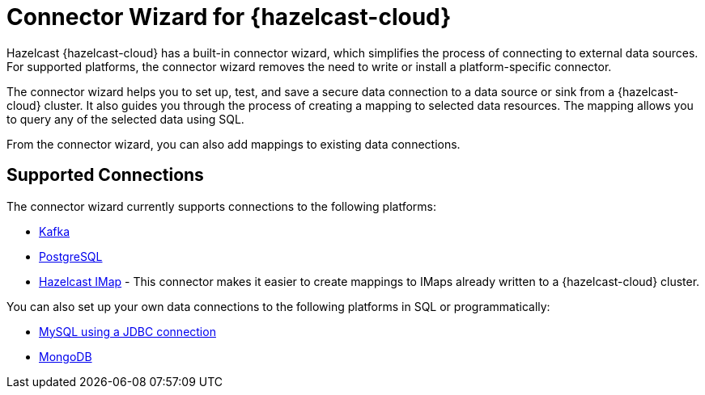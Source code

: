 = Connector Wizard for {hazelcast-cloud}
:description: Hazelcast {hazelcast-cloud} has a built-in connector wizard, which simplifies the process of connecting to external data sources. For supported platforms, the connector wizard removes the need to write or install a platform-specific connector.
:cloud-tags: Develop Applications
:cloud-title: About the Connector Wizard
:cloud-order: 61

{description}

The connector wizard helps you to set up, test, and save a secure data connection to a data source or sink from a {hazelcast-cloud} cluster. It also guides you through the process of creating a mapping to selected data resources. The mapping allows you to query any of the selected data using SQL.

From the connector wizard, you can also add mappings to existing data connections.

== Supported Connections

The connector wizard currently supports connections to the following platforms:

* xref:kafka-connections.adoc[Kafka]
* xref:postgres-connections.adoc[PostgreSQL]
* xref:imap-connections.adoc[Hazelcast IMap] - This connector makes it easier to create mappings to IMaps already  written to a {hazelcast-cloud} cluster.

You can also set up your own data connections to the following platforms in SQL or programmatically:

* xref:hazelcast:data-connections:data-connections-configurations.adoc#JDBC[MySQL using a JDBC connection]
* xref:hazelcast:data-connections:data-connections-configurations.adoc#Mongo[MongoDB]